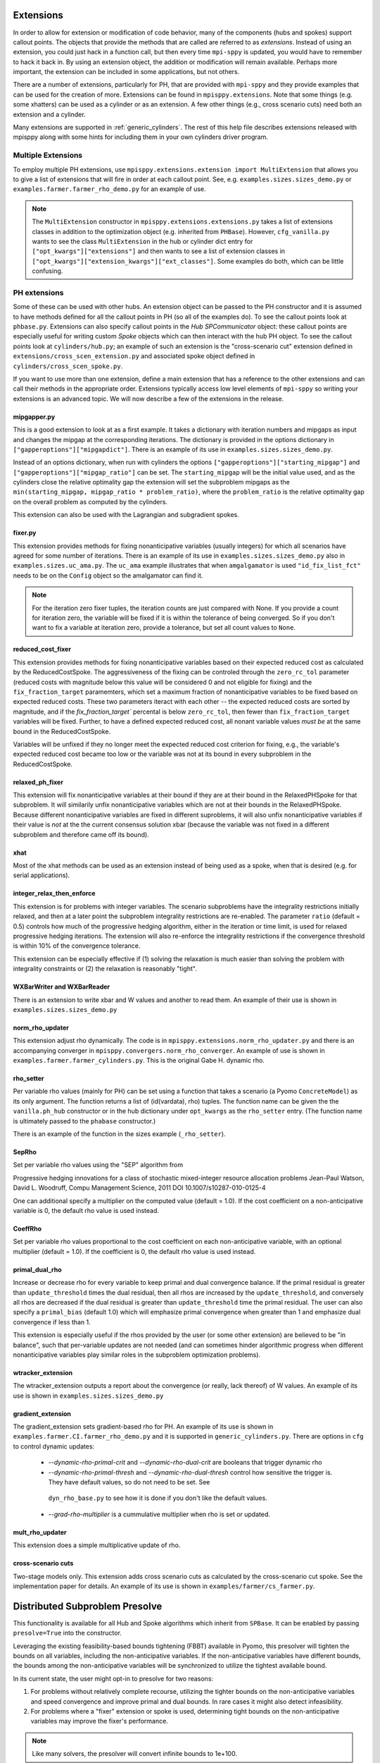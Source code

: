 .. _Extensions:

Extensions
==========

In order to allow for extension or modification of code behavior, many of
the components (hubs and spokes) support callout points. The objects
that provide the methods that are called are referred to as `extensions`.
Instead of using an extension, you could just hack in a function call,
but then every time ``mpi-sppy`` is updated, you would have to remember
to hack it back in. By using an extension object, the addition
or modification will remain available. Perhaps more important, the
extension can be included in some applications, but not others.

There are a number of extensions, particularly for PH, that are provided
with ``mpi-sppy`` and they provide examples that can be used for the
creation of more. Extensions can be found in ``mpisppy.extensions``.
Note that some things (e.g. some xhatters) can be used as a cylinder
or as an extension. A few other things (e.g., cross scenario cuts) need
both an extension and a cylinder.

Many extensions are supported in :ref:`generic_cylinders`. The rest of
this help file describes extensions released with mpisppy along with
some hints for including them in your own cylinders driver program.

Multiple Extensions
-------------------

To employ multiple PH extensions, use ``mpisppy.extensions.extension import MultiExtension``
that allows you to give a list of extensions that will fire in order
at each callout point. See, e.g. ``examples.sizes.sizes_demo.py`` or
``examples.farmer.farmer_rho_demo.py`` for an
example of use.

.. note::
   The ``MultiExtension`` constructor in ``mpisppy.extensions.extensions.py``
   takes a list of extensions classes in addition to the optimization object
   (e.g. inherited from ``PHBase``). However, ``cfg_vanilla.py`` wants
   to see the class ``MultiExtension`` in the hub or cylinder dict entry
   for ``["opt_kwargs"]["extensions"]`` and then wants to see a list of
   extension classes in ``["opt_kwargs"]["extension_kwargs"]["ext_classes"]``.
   Some examples do both, which can be little confusing.


PH extensions
-------------

Some of these can be used with other hubs. An extension object can be
passed to the PH constructor and it is assumed to have methods defined
for all the callout points in PH (so all of the examples do). To see 
the callout points look at ``phbase.py``. Extensions can also specify
callout points in the `Hub` `SPCommunicator` object: these callout points
are especially useful for writing custom `Spoke` objects which can then
interact with the hub PH object. To see the callout points look at
``cylinders/hub.py``; an example of such an extension is the
"cross-scenario cut" extension defined in ``extensions/cross_scen_extension.py``
and associated spoke object defined in ``cylinders/cross_scen_spoke.py``.

If you want to use more than one extension, define a main extension that has
a reference to the other extensions and can call their methods in the
appropriate order. Extensions typically access low level elements of
``mpi-sppy`` so writing your extensions is an advanced topic. We will
now describe a few of the extensions in the release.

mipgapper.py
^^^^^^^^^^^^

This is a good extension to look at as a first example. It takes a
dictionary with iteration numbers and mipgaps as input and changes the
mipgap at the corresponding iterations. The dictionary is provided in
the options dictionary in ``["gapperoptions"]["mipgapdict"]``.  There
is an example of its use in ``examples.sizes.sizes_demo.py``.

Instead of an options dictionary, when run with cylinders the options
``["gapperoptions"]["starting_mipgap"]`` and ``["gapperoptions"]["mipgap_ratio"]``
can be set. The ``starting_mipgap`` will be the initial value used,
and as the cylinders close the relative optimality gap the extension will set the subproblem
mipgaps as the ``min(starting_mipgap, mipgap_ratio * problem_ratio)``, where
the ``problem_ratio`` is the relative optimality gap on the overall problem
as computed by the cylinders.

This extension can also be used with the Lagrangian and subgradient spokes.

fixer.py
^^^^^^^^

This extension provides methods for fixing nonanticipative variables (usually integers) for
which all scenarios have agreed for some number of iterations. There
is an example of its use in ``examples.sizes.sizes_demo.py`` also
in ``examples.sizes.uc_ama.py``. The ``uc_ama`` example illustrates
that when ``amgalgamator`` is used ``"id_fix_list_fct"`` needs
to be on the ``Config`` object so the amalgamator can find it.

.. note::

   For the iteration zero fixer tuples, the iteration counts are just
   compared with None. If you provide a count for iteration zero, the
   variable will be fixed if it is within the tolerance of being converged.
   So if you don't want to fix a variable at iteration zero, provide a
   tolerance, but set all count values to ``None``.

reduced_cost_fixer
^^^^^^^^^^^^^^^^^^

This extension provides methods for fixing nonanticipative variables based on their expected
reduced cost as calculated by the ReducedCostSpoke. The aggressiveness of the
fixing can be controled through the ``zero_rc_tol`` parameter (reduced costs
with magnitude below this value will be considered 0 and not eligible for fixing)
and the ``fix_fraction_target`` paramemters, which set a maximum fraction of
nonanticipative variables to be fixed based on expected reduced costs. These two
parameters iteract with each other -- the expected reduced costs are sorted by
magnitude, and if the `fix_fraction_target`` percental is below ``zero_rc_tol``,
then fewer than ``fix_fraction_target`` variables will be fixed. Further, to
have a defined expected reduced cost, all nonant variable values *must be* at
the same bound in the ReducedCostSpoke.

Variables will be unfixed if they no longer meet the expected reduced cost
criterion for fixing, e.g., the variable's expected reduced cost became too
low or the variable was not at its bound in every subproblem in the ReducedCostSpoke.

relaxed_ph_fixer
^^^^^^^^^^^^^^^^

This extension will fix nonanticipative variables at their bound if they are at
their bound in the RelaxedPHSpoke for that subproblem. It will similarily unfix
nonanticipative variables which are not at their bounds in the RelaxedPHSpoke.
Because different nonanticipative variables are fixed in different suproblems,
it will also unfix nonanticipative variables if their value is *not* at the the current
consensus solution xbar (because the variable was not fixed in a different subproblem
and therefore came off its bound).

xhat
^^^^

Most of the xhat methods can be used as an extension instead of being used
as a spoke, when that is desired (e.g. for serial applications).

integer_relax_then_enforce
^^^^^^^^^^^^^^^^^^^^^^^^^^

This extension is for problems with integer variables. The scenario subproblems
have the integrality restrictions initially relaxed, and then at a later point
the subproblem integrality restrictions are re-enabled. The parameter ``ratio``
(default = 0.5) controls how much of the progressive hedging algorithm, either
in the iteration or time limit, is used for relaxed progressive hedging iterations.
The extension will also re-enforce the integrality restrictions if the convergence
threshold is within 10\%  of the convergence tolerance.

This extension can be especially effective if (1) solving the relaxation
is much easier than solving the problem with integrality constraints or (2) the
relaxation is reasonably "tight".

WXBarWriter and WXBarReader
^^^^^^^^^^^^^^^^^^^^^^^^^^^

There is an extension to write xbar and W values and another to read them.
An example of their use is shown in ``examples.sizes.sizes_demo.py``

norm_rho_updater
^^^^^^^^^^^^^^^^

This extension adjust rho dynamically. The code is in ``mpisppy.extensions.norm_rho_updater.py``
and there is an accompanying converger in ``mpisppy.convergers.norm_rho_converger``. An
example of use is shown in ``examples.farmer.farmer_cylinders.py``. This is
the original Gabe H. dynamic rho.


rho_setter
^^^^^^^^^^

Per variable rho values (mainly for PH) can be set using a function
that takes a scenario (a Pyomo ``ConcreteModel``) as its only
argument. The function returns a list of (id(vardata), rho)
tuples. The function name can be given the the ``vanilla.ph_hub``
constructor or in the hub dictionary under ``opt_kwargs`` as the
``rho_setter`` entry. (The function name is ultimately passed to the
``phabase`` constructor.)

There is an example of the function in the sizes example (``_rho_setter``).

SepRho
^^^^^^

Set per variable rho values using the "SEP" algorithm from

Progressive hedging innovations for a class of stochastic mixed-integer resource allocation problems
Jean-Paul Watson, David L. Woodruff, Compu Management Science, 2011
DOI 10.1007/s10287-010-0125-4

One can additional specify a multiplier on the computed value (default = 1.0).
If the cost coefficient on a non-anticipative variable is 0, the default rho value is used instead.

CoeffRho
^^^^^^^^

Set per variable rho values proportional to the cost coefficient on each non-anticipative variable,
with an optional multiplier (default = 1.0). If the coefficient is 0, the default rho value is used instead.

primal_dual_rho
^^^^^^^^^^^^^^^

Increase or decrease rho for every variable to keep primal and dual convergence balance. If
the primal residual is greater than ``update_threshold`` times the dual residual, then all
rhos are increased by the ``update_threshold``, and conversely all rhos are decreased if
the dual residual is greater than ``update_threshold`` time the primal residual. The user
can also specify a ``primal_bias`` (default 1.0) which will emphasize primal convergence
when greater than 1 and emphasize dual convergence if less than 1.

This extension is especially useful if the rhos provided by the user (or some other extension)
are believed to be "in balance", such that per-variable updates are not needed (and can sometimes
hinder algorithmic progress when different nonanticipative variables play similar roles in
the subproblem optimization problems).

wtracker_extension
^^^^^^^^^^^^^^^^^^

The wtracker_extension outputs a report about the convergence (or really, lack thereof) of
W values.
An example of its use is shown in ``examples.sizes.sizes_demo.py``


gradient_extension
^^^^^^^^^^^^^^^^^^
The gradient_extension sets gradient-based rho for PH.
An example of its use is shown in  ``examples.farmer.CI.farmer_rho_demo.py``
and it is supported in ``generic_cylinders.py``.
There are options in ``cfg`` to control dynamic updates:

  * `--dynamic-rho-primal-crit` and `--dynamic-rho-dual-crit` are booleans that trigger dynamic rho
  * `--dynamic-rho-primal-thresh` and `--dynamic-rho-dual-thresh` control how sensitive the trigger is.
    They have default values, so do not need to be set. See
   ``dyn_rho_base.py`` to see how it is done if you don't like the default values.
  * `--grad-rho-multiplier` is a cummulative multiplier when rho is set or updated. 

mult_rho_updater
^^^^^^^^^^^^^^^^

This extension does a simple multiplicative update of rho.

cross-scenario cuts
^^^^^^^^^^^^^^^^^^^
Two-stage models only. This extension adds cross scenario cuts as calculated
by the cross-scenario cut spoke. See the implementation paper for details.
An example of its use is shown in ``examples/farmer/cs_farmer.py``.


Distributed Subproblem Presolve
===============================
This functionality is available for all Hub and Spoke algorithms which inherit from
``SPBase``. It can be enabled by passing ``presolve=True`` into the constructor.

Leveraging the existing feasibility-based bounds tightening (FBBT) available in Pyomo, this
presolver will tighten the bounds on all variables, including the non-anticipative variables.
If the non-anticipative variables have different bounds, the bounds among the non-anticipative
variables will be synchronized to utilize the tightest available bound.

In its current state, the user might opt-in to presolve for two reasons:

1. For problems without relatively complete recourse, utilizing the tighter bounds on the
   non-anticipative variables and speed convergence and improve primal and dual bounds. In
   rare cases it might also detect infeasibility.

2. For problems where a "fixer" extension or spoke is used, determining tight bounds on the
   non-anticipative variables may improve the fixer's performance.

.. Note::
   Like many solvers, the presolver will convert infinite bounds to 1e+100.

.. Note::
   This capability requires the auto-persistent pyomo solver interface (APPSI) extensions
   for Pyomo to be built on your system. This can be achieved by running ``pyomo build-extensions``
   at the command line.

.. Note::
   The APPSI capability in Pyomo is under active development. As a result, the presolver
   may not work for all Pyomo models.


variable_probability
====================

This is experimental as of February 2021; use with caution.  The main use-case is
to allow zero-probability variables.

A function similar to ``rho_setter`` can be passed to the ``SPBase``
constructor via the ``PHBase`` construtor as the
``variable_probability`` argument to allow for per variable
probability specification. So it can be passed through by ``vanilla``
via ``ph_hub``. The function should return (vid, probability) pairs.
If the function needs arguments, pass them via
the ``SPBase`` option ``variable_probability_kwargs``

The variable probabilities impact the computation of
``xbars`` and ``W``.

.. Note::
   The only xhatter that is likely to work with variable probabilities is xhatxbar. The others
   are likely to execute without error messages but will not find good solutions.


Objective function considerations
---------------------------------

If variables with by-variable probability are in the objective function, it is
up to the scenario creator code to deal with it. This is not so difficult for
zero-probability variables.

zero-probability variables
--------------------------

When you
create the scenario, you probably want to fix zero probability variables and perhaps give
them a zero coefficient if they appear in the objective. Fixed
variables will not get a nonanticipativity constraint in bundles. If you
create the EF directly, you probably want to set
``nonant_for_fixed_vars`` to `False` in the call to ``create_EF``. If
you are not calling ``create_EF`` directly, but rather using the
``mpisppy.opt.ef.ExtensiveForm`` object, add ``nonant_for_fixed_vars``
to the dict passed as its ``options`` argument with the value
``False``.

.. Note::
   The ``W`` value for a zero-probability variable will be stay at zero.


Fixed variables may cause trouble if you are relying on the internal
PH convergence metric.

.. Note::
   You must declare variables to be in the nonant list even for those scenarios where they have
   zero probability if they are in other scenarios that share a scenario tree node at the variable's stage.


If some variables have zero probability in all scenarios, then you will need to set the option
``do_not_check_variable_probabilities`` to True in the options for ``spbase``. This will result in skipping the checks for
all variable probabilities! So you might want to set this to False to verify that the probabilities sum to one
only for the Vars you expect before setting it to True.

Scenario_lp_mps_writer_dir
--------------------------

This extension writes an lp file and an mps file with the model as well as a
json file with (a) list(s) of scenario tree node names and
nonanticaptive variables for each scenario before the iteration zero
solve of PH or APH. Note that for two-stage problems, all json files
will be the same. See ``mpisppy.generic_cylinders.py`` for an example
of use. In that program it is activated with the
``--scenario-lp-mps-writerdir`` option that specifies a directory that
does not exist. The extension
writes the files to this directory and for each scenario
the base name of the three files written is the scenario name.

Unless you know exactly why you need this, you probably don't.
